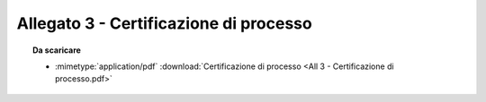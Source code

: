 Allegato 3 - Certificazione di processo
=====================================================================================



.. topic:: Da scaricare
   :class: useful-docs

   - :mimetype:`application/pdf` :download:`Certificazione di processo
     <All 3 - Certificazione di processo.pdf>`
